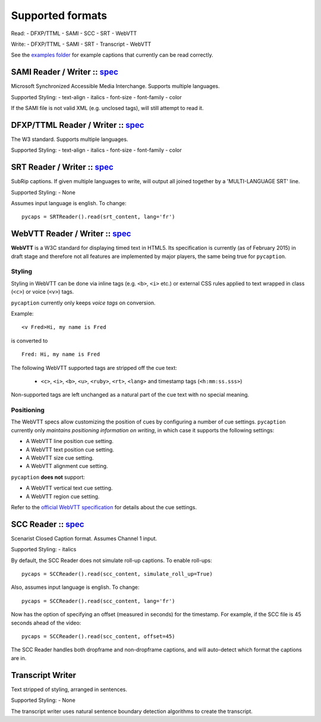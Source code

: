 Supported formats
==================

Read: - DFXP/TTML - SAMI - SCC - SRT - WebVTT

Write: - DFXP/TTML - SAMI - SRT - Transcript - WebVTT

See the `examples
folder <https://github.com/pbs/pycaption/tree/master/examples/>`__ for
example captions that currently can be read correctly.

SAMI Reader / Writer :: `spec <http://msdn.microsoft.com/en-us/library/ms971327.aspx>`__
----------------------------------------------------------------------------------------

Microsoft Synchronized Accessible Media Interchange. Supports multiple
languages.

Supported Styling: - text-align - italics - font-size - font-family -
color

If the SAMI file is not valid XML (e.g. unclosed tags), will still
attempt to read it.

DFXP/TTML Reader / Writer :: `spec <http://www.w3.org/TR/ttaf1-dfxp/>`__
-------------------------------------------------------------------

The W3 standard. Supports multiple languages.

Supported Styling: - text-align - italics - font-size - font-family -
color

SRT Reader / Writer :: `spec <http://matroska.org/technical/specs/subtitles/srt.html>`__
----------------------------------------------------------------------------------------

SubRip captions. If given multiple languages to write, will output all
joined together by a 'MULTI-LANGUAGE SRT' line.

Supported Styling: - None

Assumes input language is english. To change:

::

    pycaps = SRTReader().read(srt_content, lang='fr')

WebVTT Reader / Writer :: `spec <http://dev.w3.org/html5/webvtt/>`__
-----------------------------------------------------------------

**WebVTT** is a W3C standard for displaying timed text in HTML5. Its
specification is currently (as of February 2015) in draft stage and
therefore not all features are implemented by major players, the same
being true for ``pycaption``.

Styling
^^^^^^^

Styling in WebVTT can be done via inline tags (e.g. ``<b>``, ``<i>`` etc.) or external
CSS rules applied to text wrapped in class (``<c>``) or voice (``<v>``) tags.

``pycaption`` currently only keeps *voice tags* on conversion.

Example:

::

    <v Fred>Hi, my name is Fred

is converted to

::

    Fred: Hi, my name is Fred

The following WebVTT supported tags are stripped off the cue text:

    - ``<c>``, ``<i>``, ``<b>``, ``<u>``, ``<ruby>``, ``<rt>``, ``<lang>`` and timestamp tags (``<h:mm:ss.sss>``)

Non-supported tags are left unchanged as a natural part of the cue text with no
special meaning.

Positioning
^^^^^^^^^^^

The WebVTT specs allow customizing the position of cues by configuring a
number of cue settings. ``pycaption`` currently only *maintains positioning
information on writing*, in which case it supports the following settings:

-  A WebVTT line position cue setting.
-  A WebVTT text position cue setting.
-  A WebVTT size cue setting.
-  A WebVTT alignment cue setting.

``pycaption`` **does not** support:

-  A WebVTT vertical text cue setting.
-  A WebVTT region cue setting.

Refer to the `official WebVTT specification`_ for details about the cue
settings.

.. _official WebVTT specification: http://dev.w3.org/html5/webvtt/#webvtt-cue-settings

SCC Reader :: `spec <http://www.theneitherworld.com/mcpoodle/SCC_TOOLS/DOCS/SCC_FORMAT.HTML>`__
-----------------------------------------------------------------------------------------------

Scenarist Closed Caption format. Assumes Channel 1 input.

Supported Styling: - italics

By default, the SCC Reader does not simulate roll-up captions. To enable
roll-ups:

::

    pycaps = SCCReader().read(scc_content, simulate_roll_up=True)

Also, assumes input language is english. To change:

::

    pycaps = SCCReader().read(scc_content, lang='fr')

Now has the option of specifying an offset (measured in seconds) for the
timestamp. For example, if the SCC file is 45 seconds ahead of the
video:

::

    pycaps = SCCReader().read(scc_content, offset=45)

The SCC Reader handles both dropframe and non-dropframe captions, and
will auto-detect which format the captions are in.

Transcript Writer
-----------------

Text stripped of styling, arranged in sentences.

Supported Styling: - None

The transcript writer uses natural sentence boundary detection
algorithms to create the transcript.